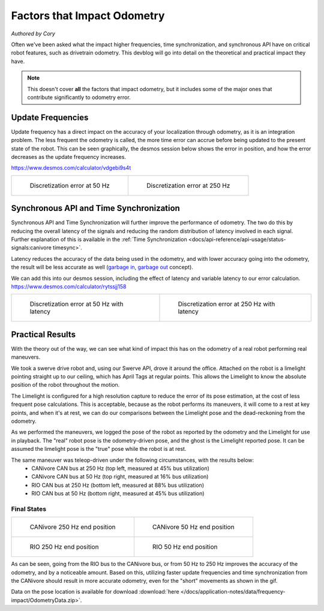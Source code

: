 Factors that Impact Odometry
============================
*Authored by Cory*

Often we've been asked what the impact higher frequencies, time synchronization, and synchronous API have on critical robot features, such as drivetrain odometry. This devblog will go into detail on the theoretical and practical impact they have.

.. note:: This doesn't cover **all** the factors that impact odometry, but it includes some of the major ones that contribute significantly to odometry error.

Update Frequencies
------------------

Update frequency has a direct impact on the accuracy of your localization through odometry, as it is an integration problem. The less frequent the odometry is called, the more time error can accrue before being updated to the present state of the robot. This can be seen graphically, the desmos session below shows the error in position, and how the error decreases as the update frequency increases.

https://www.desmos.com/calculator/vdgebi9s4t

+----------------------------------------------------------------------------------+----------------------------------------------------------------------------------+
|  .. figure:: /docs/application-notes/images/frequency-impact/Error-50hz.png      |  .. figure:: /docs/application-notes/images/frequency-impact/Error-250hz.png     |
|     :width: 90%                                                                  |     :width: 90%                                                                  |
|                                                                                  |                                                                                  |
|     Discretization error at 50 Hz                                                |     Discretization error at 250 Hz                                               |
+----------------------------------------------------------------------------------+----------------------------------------------------------------------------------+

Synchronous API and Time Synchronization
----------------------------------------

Synchronous API and Time Synchronization will further improve the performance of odometry. The two do this by reducing the overall latency of the signals and reducing the random distribution of latency involved in each signal. Further explanation of this is available in the :ref:`Time Synchronization <docs/api-reference/api-usage/status-signals:canivore timesync>`.

Latency reduces the accuracy of the data being used in the odometry, and with lower accuracy going into the odometry, the result will be less accurate as well (`garbage in, garbage out <https://en.wikipedia.org/wiki/Garbage_in,_garbage_out>`_ concept).

We can add this into our desmos session, including the effect of latency and variable latency to our error calculation.
https://www.desmos.com/calculator/rytssjj158

+----------------------------------------------------------------------------------+----------------------------------------------------------------------------------+
|  .. figure:: /docs/application-notes/images/frequency-impact/LateError-50hz.png  |  .. figure:: /docs/application-notes/images/frequency-impact/LateError-250hz.png |
|     :width: 90%                                                                  |     :width: 90%                                                                  |
|                                                                                  |                                                                                  |
|     Discretization error at 50 Hz with latency                                   |     Discretization error at 250 Hz with latency                                  |
+----------------------------------------------------------------------------------+----------------------------------------------------------------------------------+


Practical Results
-----------------

With the theory out of the way, we can see what kind of impact this has on the odometry of a real robot performing real maneuvers.

We took a swerve drive robot and, using our Swerve API, drove it around the office. Attached on the robot is a limelight pointing straight up to our ceiling, which has April Tags at regular points. This allows the Limelight to know the absolute position of the robot throughout the motion.

The Limelight is configured for a high resolution capture to reduce the error of its pose estimation, at the cost of less frequent pose calculations. This is acceptable, because as the robot performs its maneuvers, it will come to a rest at key points, and when it's at rest, we can do our comparisons between the Limelight pose and the dead-reckoning from the odometry.

As we performed the maneuvers, we logged the pose of the robot as reported by the odometry and the Limelight for use in playback. The "real" robot pose is the odometry-driven pose, and the ghost is the Limelight reported pose. It can be assumed the limelight pose is the "true" pose while the robot is at rest.

The same maneuver was teleop-driven under the following circumstances, with the results below:
 - CANivore CAN bus at 250 Hz (top left, measured at 45% bus utilization)
 - CANivore CAN bus at 50 Hz (top right, measured at 16% bus utilization)
 - RIO CAN bus at 250 Hz (bottom left, measured at 88% bus utilization)
 - RIO CAN bus at 50 Hz (bottom right, measured at 45% bus utilization)

..
   Use full path since Sphinx does not resolve relative path when using wildcard inclusion
.. image:: /docs/application-notes/images/frequency-impact/frequency-odometry.*
   :alt: Showcasing Odometry error as Update Frequency changes

Final States
^^^^^^^^^^^^

+----------------------------------------------------------------------------------+----------------------------------------------------------------------------------+
|  .. figure:: /docs/application-notes/images/frequency-impact/CANivore-250hz.png  |  .. figure:: /docs/application-notes/images/frequency-impact/CANivore-50hz.png   |
|     :width: 90%                                                                  |     :width: 90%                                                                  |
|                                                                                  |                                                                                  |
|     CANivore 250 Hz end position                                                 |     CANivore 50 Hz end position                                                  |
+----------------------------------------------------------------------------------+----------------------------------------------------------------------------------+
|  .. figure:: /docs/application-notes/images/frequency-impact/RIO-250hz.png       |  .. figure:: /docs/application-notes/images/frequency-impact/RIO-50hz.png        |
|    :width: 90%                                                                   |     :width: 90%                                                                  |
|                                                                                  |                                                                                  |
|    RIO 250 Hz end position                                                       |     RIO 50 Hz end position                                                       |
+----------------------------------------------------------------------------------+----------------------------------------------------------------------------------+

As can be seen, going from the RIO bus to the CANivore bus, or from 50 Hz to 250 Hz improves the accuracy of the odometry, and by a noticeable amount. Based on this, utilizing faster update frequencies and time synchronization from the CANivore should result in more accurate odometry, even for the "short" movements as shown in the gif.

Data on the pose location is available for download :download:`here </docs/application-notes/data/frequency-impact/OdometryData.zip>`.
